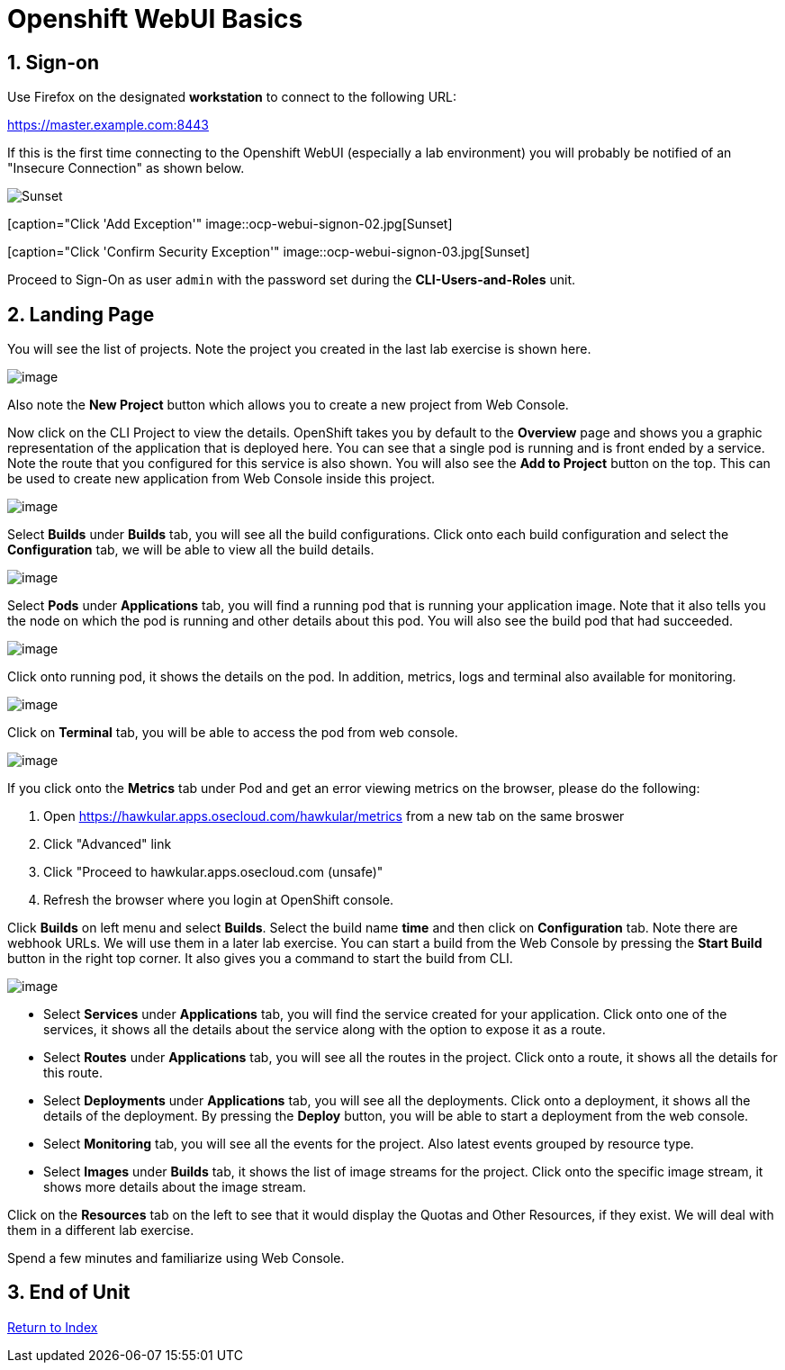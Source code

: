 :units_dir: units
:doctype: book
:sectnums:
:sectnumlevels: 3
:imagesdir: ./images

= Openshift WebUI Basics

== Sign-on

Use Firefox on the designated *workstation* to connect to the following URL:

https://master.example.com:8443

If this is the first time connecting to the Openshift WebUI (especially a lab environment) you will probably be notified of an "Insecure Connection" as shown below.


====
[caption="Click 'Advanced'"]
image::ocp-webui-signon-01.jpg[Sunset]
====

====
[caption="Click 'Add Exception'"
image::ocp-webui-signon-02.jpg[Sunset]
====

====
[caption="Click 'Confirm Security Exception'"
image::ocp-webui-signon-03.jpg[Sunset]
====


Proceed to Sign-On as user `admin` with the password set during the **CLI-Users-and-Roles** unit.

== Landing Page

You will see the list of projects. Note the project you created in the last
lab exercise is shown here.

image:projects_list.png[image]

Also note the *New Project* button which allows you to create a new
project from Web Console.

Now click on the CLI Project to view the details. OpenShift takes you by
default to the *Overview* page and shows you a graphic representation of
the application that is deployed here. You can see that a single pod is
running and is front ended by a service. Note the route that you
configured for this service is also shown. You will also see the *Add to
Project* button on the top. This can be used to create new application
from Web Console inside this project.

image:project_details.png[image]

Select *Builds* under *Builds* tab, you will see all the build
configurations. Click onto each build configuration and select the
*Configuration* tab, we will be able to view all the build details.

image:project_build_details.png[image]

Select *Pods* under *Applications* tab, you will find a running pod that
is running your application image. Note that it also tells you the node
on which the pod is running and other details about this pod. You will
also see the build pod that had succeeded.

image:project_pods.png[image]

Click onto running pod, it shows the details on the pod. In addition,
metrics, logs and terminal also available for monitoring.

image:project_pod_details.png[image]

Click on *Terminal* tab, you will be able to access the pod from web
console.

image:terminal_view.png[image]

If you click onto the *Metrics* tab under Pod and get an error viewing
metrics on the browser, please do the following:

1.  Open https://hawkular.apps.osecloud.com/hawkular/metrics from a new
tab on the same broswer
2.  Click "Advanced" link
3.  Click "Proceed to hawkular.apps.osecloud.com (unsafe)"
4.  Refresh the browser where you login at OpenShift console.

Click *Builds* on left menu and select *Builds*. Select the build name
*time* and then click on *Configuration* tab. Note there are webhook
URLs. We will use them in a later lab exercise. You can start a build
from the Web Console by pressing the *Start Build* button in the right
top corner. It also gives you a command to start the build from CLI.

image:project_build_configuration.png[image]

* Select *Services* under *Applications* tab, you will find the service
created for your application. Click onto one of the services, it shows
all the details about the service along with the option to expose it as
a route.
* Select *Routes* under *Applications* tab, you will see all the routes
in the project. Click onto a route, it shows all the details for this
route.
* Select *Deployments* under *Applications* tab, you will see all the
deployments. Click onto a deployment, it shows all the details of the
deployment. By pressing the *Deploy* button, you will be able to start a
deployment from the web console.
* Select *Monitoring* tab, you will see all the events for the project.
Also latest events grouped by resource type.
* Select *Images* under *Builds* tab, it shows the list of image streams
for the project. Click onto the specific image stream, it shows more
details about the image stream.

Click on the *Resources* tab on the left to see that it would display
the Quotas and Other Resources, if they exist. We will deal with them in
a different lab exercise.


Spend a few minutes and familiarize using Web Console.

== End of Unit

link:https://github.com/xtophd/OCP-Workshop/tree/master/documentation[Return to Index]

